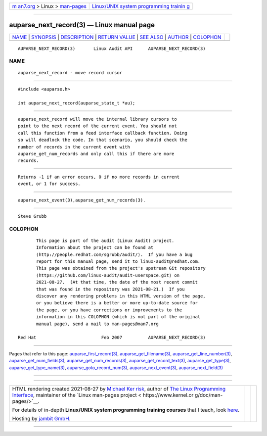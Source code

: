 .. container:: page-top

.. container:: nav-bar

   +----------------------------------+----------------------------------+
   | `m                               | `Linux/UNIX system programming   |
   | an7.org <../../../index.html>`__ | trainin                          |
   | > Linux >                        | g <http://man7.org/training/>`__ |
   | `man-pages <../index.html>`__    |                                  |
   +----------------------------------+----------------------------------+

--------------

auparse_next_record(3) — Linux manual page
==========================================

+-----------------------------------+-----------------------------------+
| `NAME <#NAME>`__ \|               |                                   |
| `SYNOPSIS <#SYNOPSIS>`__ \|       |                                   |
| `DESCRIPTION <#DESCRIPTION>`__ \| |                                   |
| `RETURN VALUE <#RETURN_VALUE>`__  |                                   |
| \| `SEE ALSO <#SEE_ALSO>`__ \|    |                                   |
| `AUTHOR <#AUTHOR>`__ \|           |                                   |
| `COLOPHON <#COLOPHON>`__          |                                   |
+-----------------------------------+-----------------------------------+
| .. container:: man-search-box     |                                   |
+-----------------------------------+-----------------------------------+

::

   AUPARSE_NEXT_RECORD(3)       Linux Audit API      AUPARSE_NEXT_RECORD(3)

NAME
-------------------------------------------------

::

          auparse_next_record - move record cursor


---------------------------------------------------------

::

          #include <auparse.h>

          int auparse_next_record(auparse_state_t *au);


---------------------------------------------------------------

::

          auparse_next_record will move the internal library cursors to
          point to the next record of the current event. You should not
          call this function from a feed interface callback function. Doing
          so will deadlock the code. In that scenario, you should check the
          number of records in the current event with
          auparse_get_num_records and only call this if there are more
          records.


-----------------------------------------------------------------

::

          Returns -1 if an error occurs, 0 if no more records in current
          event, or 1 for success.


---------------------------------------------------------

::

          auparse_next_event(3),auparse_get_num_records(3).


-----------------------------------------------------

::

          Steve Grubb

COLOPHON
---------------------------------------------------------

::

          This page is part of the audit (Linux Audit) project.
          Information about the project can be found at 
          ⟨http://people.redhat.com/sgrubb/audit/⟩.  If you have a bug
          report for this manual page, send it to linux-audit@redhat.com.
          This page was obtained from the project's upstream Git repository
          ⟨https://github.com/linux-audit/audit-userspace.git⟩ on
          2021-08-27.  (At that time, the date of the most recent commit
          that was found in the repository was 2021-08-21.)  If you
          discover any rendering problems in this HTML version of the page,
          or you believe there is a better or more up-to-date source for
          the page, or you have corrections or improvements to the
          information in this COLOPHON (which is not part of the original
          manual page), send a mail to man-pages@man7.org

   Red Hat                         Feb 2007          AUPARSE_NEXT_RECORD(3)

--------------

Pages that refer to this page:
`auparse_first_record(3) <../man3/auparse_first_record.3.html>`__, 
`auparse_get_filename(3) <../man3/auparse_get_filename.3.html>`__, 
`auparse_get_line_number(3) <../man3/auparse_get_line_number.3.html>`__, 
`auparse_get_num_fields(3) <../man3/auparse_get_num_fields.3.html>`__, 
`auparse_get_num_records(3) <../man3/auparse_get_num_records.3.html>`__, 
`auparse_get_record_text(3) <../man3/auparse_get_record_text.3.html>`__, 
`auparse_get_type(3) <../man3/auparse_get_type.3.html>`__, 
`auparse_get_type_name(3) <../man3/auparse_get_type_name.3.html>`__, 
`auparse_goto_record_num(3) <../man3/auparse_goto_record_num.3.html>`__, 
`auparse_next_event(3) <../man3/auparse_next_event.3.html>`__, 
`auparse_next_field(3) <../man3/auparse_next_field.3.html>`__

--------------

--------------

.. container:: footer

   +-----------------------+-----------------------+-----------------------+
   | HTML rendering        |                       | |Cover of TLPI|       |
   | created 2021-08-27 by |                       |                       |
   | `Michael              |                       |                       |
   | Ker                   |                       |                       |
   | risk <https://man7.or |                       |                       |
   | g/mtk/index.html>`__, |                       |                       |
   | author of `The Linux  |                       |                       |
   | Programming           |                       |                       |
   | Interface <https:     |                       |                       |
   | //man7.org/tlpi/>`__, |                       |                       |
   | maintainer of the     |                       |                       |
   | `Linux man-pages      |                       |                       |
   | project <             |                       |                       |
   | https://www.kernel.or |                       |                       |
   | g/doc/man-pages/>`__. |                       |                       |
   |                       |                       |                       |
   | For details of        |                       |                       |
   | in-depth **Linux/UNIX |                       |                       |
   | system programming    |                       |                       |
   | training courses**    |                       |                       |
   | that I teach, look    |                       |                       |
   | `here <https://ma     |                       |                       |
   | n7.org/training/>`__. |                       |                       |
   |                       |                       |                       |
   | Hosting by `jambit    |                       |                       |
   | GmbH                  |                       |                       |
   | <https://www.jambit.c |                       |                       |
   | om/index_en.html>`__. |                       |                       |
   +-----------------------+-----------------------+-----------------------+

--------------

.. container:: statcounter

   |Web Analytics Made Easy - StatCounter|

.. |Cover of TLPI| image:: https://man7.org/tlpi/cover/TLPI-front-cover-vsmall.png
   :target: https://man7.org/tlpi/
.. |Web Analytics Made Easy - StatCounter| image:: https://c.statcounter.com/7422636/0/9b6714ff/1/
   :class: statcounter
   :target: https://statcounter.com/
